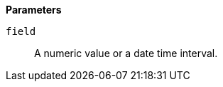 // This is generated by ESQL's AbstractFunctionTestCase. Do no edit it. See ../README.md for how to regenerate it.

*Parameters*

`field`::
A numeric value or a date time interval.
